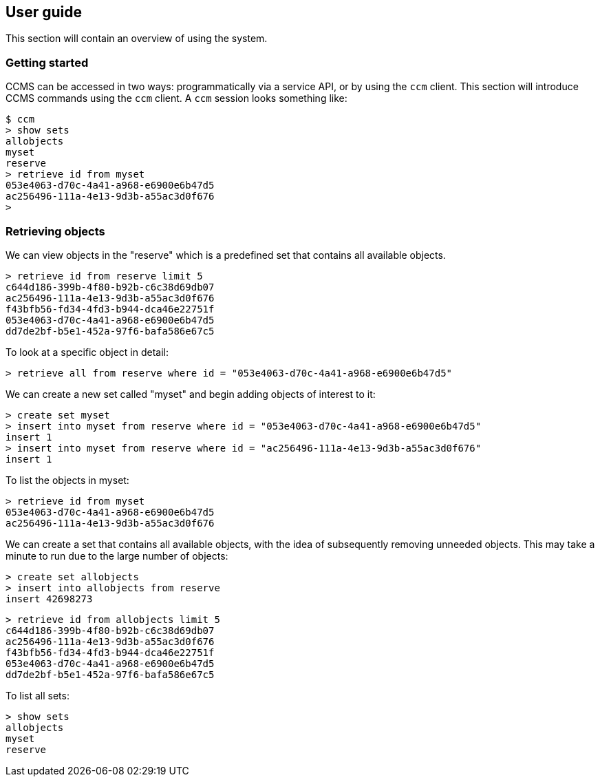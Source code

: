 == User guide

This section will contain an overview of using the system.

=== Getting started

CCMS can be accessed in two ways: programmatically via a service API,
or by using the `ccm` client.  This section will introduce CCMS
commands using the `ccm` client.  A `ccm` session looks something
like:

----
$ ccm
> show sets
allobjects
myset
reserve
> retrieve id from myset
053e4063-d70c-4a41-a968-e6900e6b47d5
ac256496-111a-4e13-9d3b-a55ac3d0f676
>
----

=== Retrieving objects

We can view objects in the "reserve" which is a predefined set that
contains all available objects.

----
> retrieve id from reserve limit 5
c644d186-399b-4f80-b92b-c6c38d69db07
ac256496-111a-4e13-9d3b-a55ac3d0f676
f43bfb56-fd34-4fd3-b944-dca46e22751f
053e4063-d70c-4a41-a968-e6900e6b47d5
dd7de2bf-b5e1-452a-97f6-bafa586e67c5
----

To look at a specific object in detail:

----
> retrieve all from reserve where id = "053e4063-d70c-4a41-a968-e6900e6b47d5"
----

We can create a new set called "myset" and begin adding objects of
interest to it:

----
> create set myset
> insert into myset from reserve where id = "053e4063-d70c-4a41-a968-e6900e6b47d5"
insert 1
> insert into myset from reserve where id = "ac256496-111a-4e13-9d3b-a55ac3d0f676"
insert 1
----

To list the objects in myset:

----
> retrieve id from myset
053e4063-d70c-4a41-a968-e6900e6b47d5
ac256496-111a-4e13-9d3b-a55ac3d0f676
----

We can create a set that contains all available objects, with the idea
of subsequently removing unneeded objects.  This may take a minute to
run due to the large number of objects:

----
> create set allobjects
> insert into allobjects from reserve
insert 42698273
----

----
> retrieve id from allobjects limit 5
c644d186-399b-4f80-b92b-c6c38d69db07
ac256496-111a-4e13-9d3b-a55ac3d0f676
f43bfb56-fd34-4fd3-b944-dca46e22751f
053e4063-d70c-4a41-a968-e6900e6b47d5
dd7de2bf-b5e1-452a-97f6-bafa586e67c5
----

To list all sets:

----
> show sets
allobjects
myset
reserve
----
